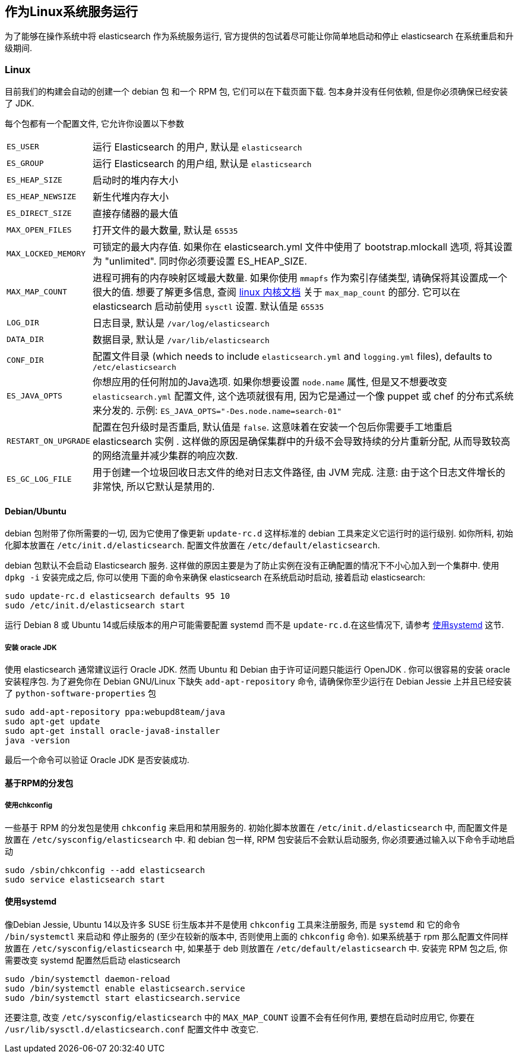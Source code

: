 [[setup-service]]
== 作为Linux系统服务运行

为了能够在操作系统中将 elasticsearch 作为系统服务运行, 官方提供的包试着尽可能让你简单地启动和停止 elasticsearch 在系统重启和升级期间.

[float]
=== Linux

目前我们的构建会自动的创建一个 debian 包 和一个 RPM 包, 它们可以在下载页面下载. 包本身并没有任何依赖, 但是你必须确保已经安装了 JDK.

每个包都有一个配置文件, 它允许你设置以下参数

[horizontal]
`ES_USER`::               运行 Elasticsearch 的用户, 默认是 `elasticsearch`
`ES_GROUP`::              运行 Elasticsearch 的用户组, 默认是 `elasticsearch`
`ES_HEAP_SIZE`::          启动时的堆内存大小
`ES_HEAP_NEWSIZE`::       新生代堆内存大小
`ES_DIRECT_SIZE`::        直接存储器的最大值
`MAX_OPEN_FILES`::        打开文件的最大数量, 默认是 `65535`
`MAX_LOCKED_MEMORY`::     可锁定的最大内存值. 如果你在 elasticsearch.yml 文件中使用了 bootstrap.mlockall 选项, 将其设置为 "unlimited". 同时你必须要设置 ES_HEAP_SIZE.
`MAX_MAP_COUNT`::         进程可拥有的内存映射区域最大数量. 如果你使用 `mmapfs` 作为索引存储类型, 请确保将其设置成一个很大的值. 想要了解更多信息, 查阅 https://github.com/torvalds/linux/blob/master/Documentation/sysctl/vm.txt[linux 内核文档] 关于 `max_map_count` 的部分. 它可以在 elasticsearch 启动前使用 `sysctl` 设置. 默认值是 `65535`
`LOG_DIR`::               日志目录, 默认是 `/var/log/elasticsearch`
`DATA_DIR`::              数据目录, 默认是 `/var/lib/elasticsearch`
`CONF_DIR`::              配置文件目录 (which needs to include `elasticsearch.yml` and `logging.yml` files), defaults to `/etc/elasticsearch`
`ES_JAVA_OPTS`::          你想应用的任何附加的Java选项. 如果你想要设置 `node.name` 属性, 但是又不想要改变 `elasticsearch.yml` 配置文件, 这个选项就很有用, 因为它是通过一个像 puppet 或 chef 的分布式系统来分发的. 示例: `ES_JAVA_OPTS="-Des.node.name=search-01"`
`RESTART_ON_UPGRADE`::    配置在包升级时是否重启, 默认值是 `false`. 这意味着在安装一个包后你需要手工地重启 elasticsearch 实例 . 这样做的原因是确保集群中的升级不会导致持续的分片重新分配, 从而导致较高的网络流量并减少集群的响应次数.
`ES_GC_LOG_FILE` ::       用于创建一个垃圾回收日志文件的绝对日志文件路径, 由 JVM 完成. 注意: 由于这个日志文件增长的非常快, 所以它默认是禁用的.

[float]
==== Debian/Ubuntu

debian 包附带了你所需要的一切, 因为它使用了像更新 `update-rc.d` 这样标准的 debian 工具来定义它运行时的运行级别. 如你所料, 初始化脚本放置在 `/etc/init.d/elasticsearch`.
配置文件放置在 `/etc/default/elasticsearch`.

debian 包默认不会启动 Elasticsearch 服务. 这样做的原因主要是为了防止实例在没有正确配置的情况下不小心加入到一个集群中. 使用 `dpkg -i` 安装完成之后, 你可以使用
下面的命令来确保 elasticsearch 在系统启动时启动, 接着启动 elasticsearch:

[source,sh]
--------------------------------------------------
sudo update-rc.d elasticsearch defaults 95 10
sudo /etc/init.d/elasticsearch start
--------------------------------------------------

运行 Debian 8 或 Ubuntu 14或后续版本的用户可能需要配置 systemd 而不是 `update-rc.d`.在这些情况下, 请参考 <<using-systemd>> 这节.

[float]
===== 安装 oracle JDK

使用  elasticsearch 通常建议运行 Oracle JDK. 然而 Ubuntu 和 Debian 由于许可证问题只能运行 OpenJDK . 你可以很容易的安装 oracle 安装程序包. 为了避免你在 Debian GNU/Linux 下缺失 `add-apt-repository` 命令, 请确保你至少运行在 Debian Jessie 上并且已经安装了 `python-software-properties` 包

[source,sh]
--------------------------------------------------
sudo add-apt-repository ppa:webupd8team/java
sudo apt-get update
sudo apt-get install oracle-java8-installer
java -version
--------------------------------------------------

最后一个命令可以验证 Oracle JDK 是否安装成功.


[float]
==== 基于RPM的分发包

[float]
===== 使用chkconfig

一些基于 RPM 的分发包是使用 `chkconfig` 来启用和禁用服务的. 初始化脚本放置在 `/etc/init.d/elasticsearch` 中, 而配置文件是放置在 `/etc/sysconfig/elasticsearch` 中.
和 debian 包一样, RPM 包安装后不会默认启动服务, 你必须要通过输入以下命令手动地启动

[source,sh]
--------------------------------------------------
sudo /sbin/chkconfig --add elasticsearch
sudo service elasticsearch start
--------------------------------------------------

[[using-systemd]]
[float]
==== 使用systemd

像Debian Jessie, Ubuntu 14以及许多 SUSE 衍生版本并不是使用 `chkconfig` 工具来注册服务, 而是 `systemd` 和 它的命令 `/bin/systemctl` 来启动和
停止服务的 (至少在较新的版本中, 否则使用上面的 `chkconfig` 命令). 如果系统基于 rpm 那么配置文件同样放置在 `/etc/sysconfig/elasticsearch` 中, 如果基于 deb 则放置在
 `/etc/default/elasticsearch` 中. 安装完 RPM 包之后, 你需要改变 systemd 配置然后启动 elasticsearch

[source,sh]
--------------------------------------------------
sudo /bin/systemctl daemon-reload
sudo /bin/systemctl enable elasticsearch.service
sudo /bin/systemctl start elasticsearch.service
--------------------------------------------------

还要注意, 改变 `/etc/sysconfig/elasticsearch` 中的 `MAX_MAP_COUNT` 设置不会有任何作用, 要想在启动时应用它, 你要在 `/usr/lib/sysctl.d/elasticsearch.conf` 配置文件中
改变它.
